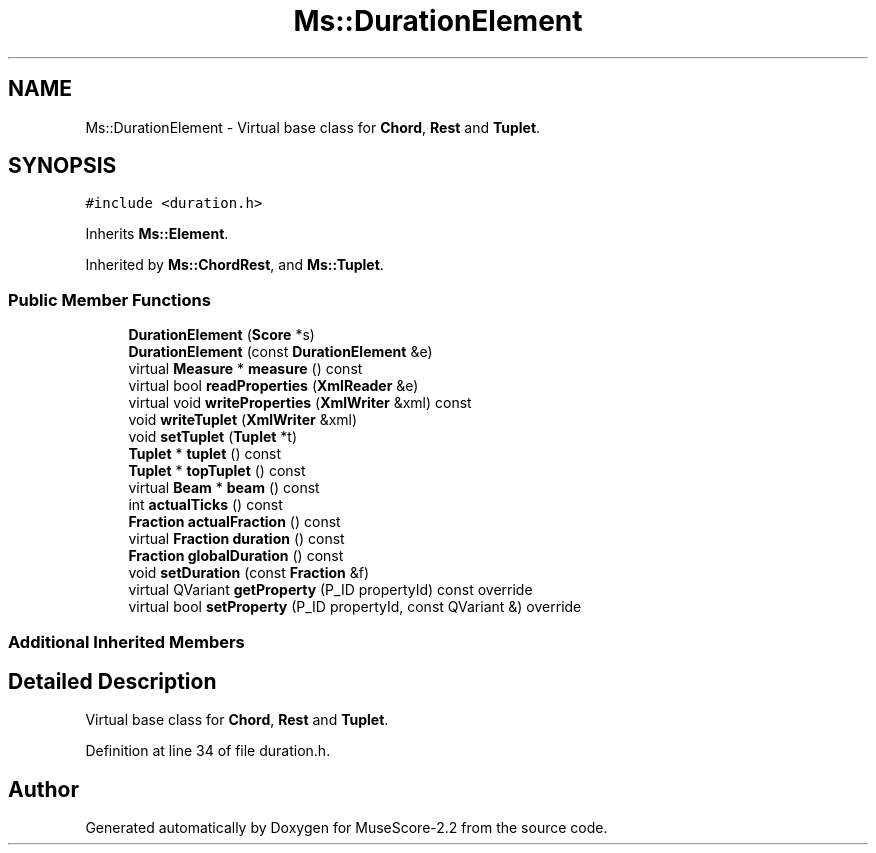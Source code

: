 .TH "Ms::DurationElement" 3 "Mon Jun 5 2017" "MuseScore-2.2" \" -*- nroff -*-
.ad l
.nh
.SH NAME
Ms::DurationElement \- Virtual base class for \fBChord\fP, \fBRest\fP and \fBTuplet\fP\&.  

.SH SYNOPSIS
.br
.PP
.PP
\fC#include <duration\&.h>\fP
.PP
Inherits \fBMs::Element\fP\&.
.PP
Inherited by \fBMs::ChordRest\fP, and \fBMs::Tuplet\fP\&.
.SS "Public Member Functions"

.in +1c
.ti -1c
.RI "\fBDurationElement\fP (\fBScore\fP *s)"
.br
.ti -1c
.RI "\fBDurationElement\fP (const \fBDurationElement\fP &e)"
.br
.ti -1c
.RI "virtual \fBMeasure\fP * \fBmeasure\fP () const"
.br
.ti -1c
.RI "virtual bool \fBreadProperties\fP (\fBXmlReader\fP &e)"
.br
.ti -1c
.RI "virtual void \fBwriteProperties\fP (\fBXmlWriter\fP &xml) const"
.br
.ti -1c
.RI "void \fBwriteTuplet\fP (\fBXmlWriter\fP &xml)"
.br
.ti -1c
.RI "void \fBsetTuplet\fP (\fBTuplet\fP *t)"
.br
.ti -1c
.RI "\fBTuplet\fP * \fBtuplet\fP () const"
.br
.ti -1c
.RI "\fBTuplet\fP * \fBtopTuplet\fP () const"
.br
.ti -1c
.RI "virtual \fBBeam\fP * \fBbeam\fP () const"
.br
.ti -1c
.RI "int \fBactualTicks\fP () const"
.br
.ti -1c
.RI "\fBFraction\fP \fBactualFraction\fP () const"
.br
.ti -1c
.RI "virtual \fBFraction\fP \fBduration\fP () const"
.br
.ti -1c
.RI "\fBFraction\fP \fBglobalDuration\fP () const"
.br
.ti -1c
.RI "void \fBsetDuration\fP (const \fBFraction\fP &f)"
.br
.ti -1c
.RI "virtual QVariant \fBgetProperty\fP (P_ID propertyId) const override"
.br
.ti -1c
.RI "virtual bool \fBsetProperty\fP (P_ID propertyId, const QVariant &) override"
.br
.in -1c
.SS "Additional Inherited Members"
.SH "Detailed Description"
.PP 
Virtual base class for \fBChord\fP, \fBRest\fP and \fBTuplet\fP\&. 
.PP
Definition at line 34 of file duration\&.h\&.

.SH "Author"
.PP 
Generated automatically by Doxygen for MuseScore-2\&.2 from the source code\&.
